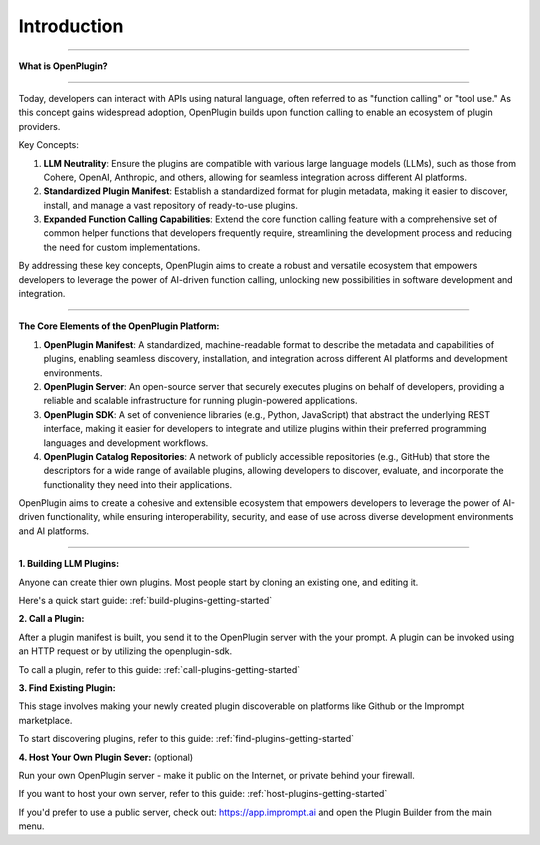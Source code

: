=================
Introduction
=================


-----------------

.. contents::
   :local:
   :depth: 2


**What is OpenPlugin?** 

===================

Today, developers can interact with APIs using natural language, often referred to as "function calling" or "tool use." As this concept gains widespread adoption, OpenPlugin builds upon function calling to enable an ecosystem of plugin providers.

Key Concepts:

1. **LLM Neutrality**: Ensure the plugins are compatible with various large language models (LLMs), such as those from Cohere, OpenAI, Anthropic, and others, allowing for seamless integration across different AI platforms.

2. **Standardized Plugin Manifest**: Establish a standardized format for plugin metadata, making it easier to discover, install, and manage a vast repository of ready-to-use plugins.

3. **Expanded Function Calling Capabilities**: Extend the core function calling feature with a comprehensive set of common helper functions that developers frequently require, streamlining the development process and reducing the need for custom implementations.

By addressing these key concepts, OpenPlugin aims to create a robust and versatile ecosystem that empowers developers to leverage the power of AI-driven function calling, unlocking new possibilities in software development and integration.


===================

**The Core Elements of the OpenPlugin Platform:**

1. **OpenPlugin Manifest**: A standardized, machine-readable format to describe the metadata and capabilities of plugins, enabling seamless discovery, installation, and integration across different AI platforms and development environments.

2. **OpenPlugin Server**: An open-source server that securely executes plugins on behalf of developers, providing a reliable and scalable infrastructure for running plugin-powered applications.

3. **OpenPlugin SDK**: A set of convenience libraries (e.g., Python, JavaScript) that abstract the underlying REST interface, making it easier for developers to integrate and utilize plugins within their preferred programming languages and development workflows.

4. **OpenPlugin Catalog Repositories**: A network of publicly accessible repositories (e.g., GitHub) that store the descriptors for a wide range of available plugins, allowing developers to discover, evaluate, and incorporate the functionality they need into their applications.

OpenPlugin aims to create a cohesive and extensible ecosystem that empowers developers to leverage the power of AI-driven functionality, while ensuring interoperability, security, and ease of use across diverse development environments and AI platforms.


===================



**1. Building LLM Plugins:**

Anyone can create thier own plugins. Most people start by cloning an existing one, and editing it.  

Here's a quick start guide: :ref:`build-plugins-getting-started`


**2. Call a Plugin:**

After a plugin manifest is built, you send it to the OpenPlugin server with the your prompt. A plugin can be invoked using an HTTP request or by utilizing the openplugin-sdk.

To call a plugin, refer to this guide: :ref:`call-plugins-getting-started`


**3. Find Existing Plugin:**

This stage involves making your newly created plugin discoverable on platforms like Github or the Imprompt marketplace.

To start discovering plugins, refer to this guide: :ref:`find-plugins-getting-started`

**4. Host Your Own Plugin Sever:** (optional)  

Run your own OpenPlugin server - make it public on the Internet, or private behind your firewall. 

If you want to host your own server, refer to this guide: :ref:`host-plugins-getting-started`

If you'd prefer to use a public server, check out: https://app.imprompt.ai and open the Plugin Builder from the main menu. 
